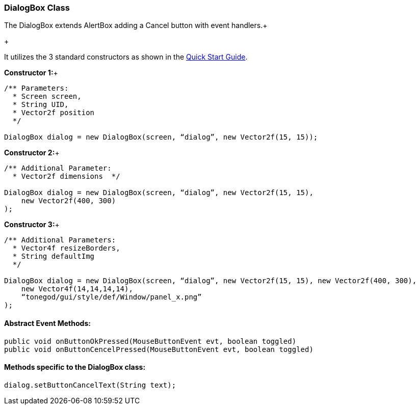 

=== DialogBox Class

The DialogBox extends AlertBox adding a Cancel button with event handlers.+

+

It utilizes the 3 standard constructors as shown in the link:http://wiki.jmonkeyengine.org/doku.php/jme3:contributions:tonegodgui:quickstart[Quick Start Guide].


*Constructor 1:*+



[source,java]
----
/** Parameters:
  * Screen screen,
  * String UID,
  * Vector2f position
  */
 
DialogBox dialog = new DialogBox(screen, “dialog”, new Vector2f(15, 15));
----
*Constructor 2:*+



[source,java]
----
/** Additional Parameter:
  * Vector2f dimensions  */
 
DialogBox dialog = new DialogBox(screen, “dialog”, new Vector2f(15, 15),
    new Vector2f(400, 300)
);
----
*Constructor 3:*+



[source,java]
----
/** Additional Parameters:
  * Vector4f resizeBorders,
  * String defaultImg
  */
 
DialogBox dialog = new DialogBox(screen, “dialog”, new Vector2f(15, 15), new Vector2f(400, 300),
    new Vector4f(14,14,14,14),
    “tonegod/gui/style/def/Window/panel_x.png”
);
----

==== Abstract Event Methods:

[source,java]
----
public void onButtonOkPressed(MouseButtonEvent evt, boolean toggled)
public void onButtonCencelPressed(MouseButtonEvent evt, boolean toggled)
----

==== Methods specific to the DialogBox class:

[source,java]
----
dialog.setButtonCancelText(String text);
----